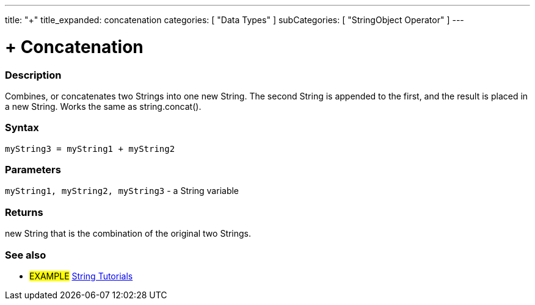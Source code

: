 ---
title: "+"
title_expanded: concatenation
categories: [ "Data Types" ]
subCategories: [ "StringObject Operator" ]
---





= + Concatenation


// OVERVIEW SECTION STARTS
[#overview]
--

[float]
=== Description
Combines, or concatenates two Strings into one new String. The second String is appended to the first, and the result is placed in a new String. Works the same as string.concat().

[%hardbreaks]


[float]
=== Syntax
[source,arduino]
----
myString3 = myString1 + myString2
----

[float]
=== Parameters
`myString1, myString2, myString3` - a String variable

[float]
=== Returns
new String that is the combination of the original two Strings.

--

// OVERVIEW SECTION ENDS



// HOW TO USE SECTION ENDS


// SEE ALSO SECTION
[#see_also]
--

[float]
=== See also

[role="example"]
* #EXAMPLE# https://www.arduino.cc/en/Tutorial/BuiltInExamples#strings[String Tutorials^]
--
// SEE ALSO SECTION ENDS
